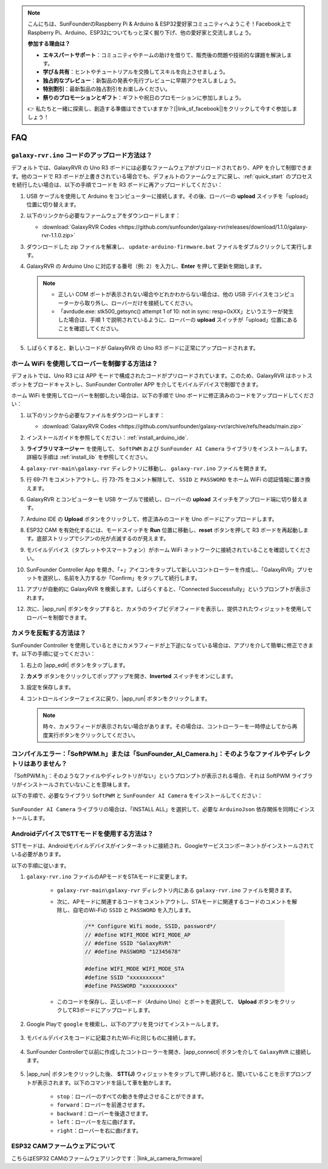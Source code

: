 .. note::

    こんにちは、SunFounderのRaspberry Pi & Arduino & ESP32愛好家コミュニティへようこそ！Facebook上でRaspberry Pi、Arduino、ESP32についてもっと深く掘り下げ、他の愛好家と交流しましょう。

    **参加する理由は？**

    - **エキスパートサポート**：コミュニティやチームの助けを借りて、販売後の問題や技術的な課題を解決します。
    - **学び＆共有**：ヒントやチュートリアルを交換してスキルを向上させましょう。
    - **独占的なプレビュー**：新製品の発表や先行プレビューに早期アクセスしましょう。
    - **特別割引**：最新製品の独占割引をお楽しみください。
    - **祭りのプロモーションとギフト**：ギフトや祝日のプロモーションに参加しましょう。

    👉 私たちと一緒に探索し、創造する準備はできていますか？[|link_sf_facebook|]をクリックして今すぐ参加しましょう！

FAQ
==============

.. _upload_galaxy_code:

``galaxy-rvr.ino`` コードのアップロード方法は？
-----------------------------------------------

デフォルトでは、GalaxyRVR の Uno R3 ボードには必要なファームウェアがプリロードされており、APP を介して制御できます。他のコードで R3 ボードが上書きされている場合でも、デフォルトのファームウェアに戻し、:ref:`quick_start` のプロセスを続行したい場合は、以下の手順でコードを R3 ボードに再アップロードしてください：

#. USB ケーブルを使用して Arduino をコンピューターに接続します。その後、ローバーの **upload** スイッチを「upload」位置に切り替えます。

   .. image:: img/camera_upload.png
        :width: 400
        :align: center

#. 以下のリンクから必要なファームウェアをダウンロードします：
        
   * :download:`GalaxyRVR Codes <https://github.com/sunfounder/galaxy-rvr/releases/download/1.1.0/galaxy-rvr-1.1.0.zip>`

#. ダウンロードした zip ファイルを解凍し、 ``update-arduino-firmware.bat`` ファイルをダブルクリックして実行します。

   .. image:: img/faq_firmware_file.png

#. GalaxyRVR の Arduino Uno に対応する番号（例: ``2``）を入力し、**Enter** を押して更新を開始します。

   .. note::

     * 正しい COM ポートが表示されない場合やどれかわからない場合は、他の USB デバイスをコンピューターから取り外し、ローバーだけを接続してください。
     * 「avrdude.exe: stk500_getsync() attempt 1 of 10: not in sync: resp=0xXX」というエラーが発生した場合は、手順 1 で説明されているように、ローバーの **upload** スイッチが「upload」位置にあることを確認してください。

   .. image:: img/faq_firmware_port.png

#. しばらくすると、新しいコードが GalaxyRVR の Uno R3 ボードに正常にアップロードされます。

   .. image:: img/faq_firmware_finish.png

.. _ap_to_sta:

ホーム WiFi を使用してローバーを制御する方法は？
-------------------------------------------------
デフォルトでは、Uno R3 には APP モードで構成されたコードがプリロードされています。このため、GalaxyRVR はホットスポットをブロードキャストし、SunFounder Controller APP を介してモバイルデバイスで制御できます。

ホーム WiFi を使用してローバーを制御したい場合は、以下の手順で Uno ボードに修正済みのコードをアップロードしてください：

#. 以下のリンクから必要なファイルをダウンロードします：

   * :download:`GalaxyRVR Codes <https://github.com/sunfounder/galaxy-rvr/archive/refs/heads/main.zip>`

#. インストールガイドを参照してください：:ref:`install_arduino_ide`.

#. **ライブラリマネージャー** を使用して、 ``SoftPWM`` および ``SunFounder AI Camera`` ライブラリをインストールします。詳細な手順は :ref:`install_lib` を参照してください。

#. ``galaxy-rvr-main\galaxy-rvr`` ディレクトリに移動し、 ``galaxy-rvr.ino`` ファイルを開きます。

   .. image:: img/faq_galaxy_code.png

#. 行 69-71 をコメントアウトし、行 73-75 をコメント解除して、 ``SSID`` と ``PASSWORD`` をホーム WiFi の認証情報に置き換えます。

   .. image:: img/ap_sta.png
      :align: center

#. GalaxyRVR とコンピューターを USB ケーブルで接続し、ローバーの **upload** スイッチをアップロード端に切り替えます。

   .. image:: img/camera_upload.png
        :width: 400
        :align: center

#. Arduino IDE の **Upload** ボタンをクリックして、修正済みのコードを Uno ボードにアップロードします。

   .. image:: img/faq_galaxy_upload.png

#. ESP32 CAM を有効化するには、モードスイッチを **Run** 位置に移動し、**reset** ボタンを押して R3 ボードを再起動します。底部ストリップでシアンの光が点滅するのが見えます。

   .. raw:: html
   
       <video width="600" loop autoplay muted>
           <source src="_static/video/play_reset.mp4" type="video/mp4">
           Your browser does not support the video tag.
       </video>

#. モバイルデバイス（タブレットやスマートフォン）がホーム WiFi ネットワークに接続されていることを確認してください。

   .. image:: img/faq_connect_wifi.jpg
        :width: 400
        :align: center

#. SunFounder Controller App を開き、「+」アイコンをタップして新しいコントローラーを作成し、「GalaxyRVR」プリセットを選択し、名前を入力するか「Confirm」をタップして続行します。

   .. image:: img/app/play_preset.jpg
        :width: 600

#. アプリが自動的に GalaxyRVR を検索します。しばらくすると、「Connected Successfully」というプロンプトが表示されます。

   .. image:: img/app/auto_connect.jpg
        :width: 600
    
#. 次に、|app_run| ボタンをタップすると、カメラのライブビデオフィードを表示し、提供されたウィジェットを使用してローバーを制御できます。

   .. image:: img/app/play_run_view.jpg
        :width: 600 

カメラを反転する方法は？
---------------------------

SunFounder Controller を使用しているときにカメラフィードが上下逆になっている場合は、アプリを介して簡単に修正できます。以下の手順に従ってください：

1. 右上の |app_edit| ボタンをタップします。

   .. image:: img/app/faq_edit.png  
        :width: 500 

2. **カメラ** ボタンをクリックしてポップアップを開き、**Inverted** スイッチをオンにします。

   .. image:: img/app/faq_inverted.png  
        :width: 500  

3. 設定を保存します。

   .. image:: img/app/faq_save.png  
        :width: 500 

4. コントロールインターフェイスに戻り、|app_run| ボタンをクリックします。

   .. note::  

        時々、カメラフィードが表示されない場合があります。その場合は、コントローラーを一時停止してから再度実行ボタンをクリックしてください。

   .. image:: img/app/faq_run.png  
        :width: 500 

.. _install_lib:

コンパイルエラー：「SoftPWM.h」または「SunFounder_AI_Camera.h」：そのようなファイルやディレクトリはありません？
-----------------------------------------------------------------------------------------------------------------

「SoftPWM.h」：そのようなファイルやディレクトリがない」というプロンプトが表示される場合、それは SoftPWM ライブラリがインストールされていないことを意味します。

以下の手順で、必要なライブラリ ``SoftPWM`` と ``SunFounder AI Camera`` をインストールしてください：

    .. raw:: html

        <video width="600" loop autoplay muted>
            <source src="_static/video/install_softpwm.mp4" type="video/mp4">
            Your browser does not support the video tag.
        </video>

``SunFounder AI Camera`` ライブラリの場合は、「INSTALL ALL」を選択して、必要な ``ArduinoJson`` 依存関係を同時にインストールします。

    .. image:: img/faq_install_ai_camera.png


.. _stt_android:

AndroidデバイスでSTTモードを使用する方法は？
------------------------------------------------------------------------

STTモードは、Androidモバイルデバイスがインターネットに接続され、Googleサービスコンポーネントがインストールされている必要があります。

以下の手順に従います。

#. ``galaxy-rvr.ino`` ファイルのAPモードをSTAモードに変更します。

    * ``galaxy-rvr-main\galaxy-rvr`` ディレクトリ内にある ``galaxy-rvr.ino`` ファイルを開きます。
    * 次に、APモードに関連するコードをコメントアウトし、STAモードに関連するコードのコメントを解除し、自宅のWi-Fiの ``SSID`` と ``PASSWORD`` を入力します。

        .. code-block:: arduino

            /** Configure Wifi mode, SSID, password*/
            // #define WIFI_MODE WIFI_MODE_AP
            // #define SSID "GalaxyRVR"
            // #define PASSWORD "12345678"

            #define WIFI_MODE WIFI_MODE_STA
            #define SSID "xxxxxxxxxx"
            #define PASSWORD "xxxxxxxxxx"

    * このコードを保存し、正しいボード（Arduino Uno）とポートを選択して、 **Upload** ボタンをクリックしてR3ボードにアップロードします。

#. Google Playで ``google`` を検索し、以下のアプリを見つけてインストールします。

    .. image:: img/google_voice.png

#. モバイルデバイスをコードに記載されたWi-Fiと同じものに接続します。

    .. image:: img/sta_wifi.png

#. SunFounder Controllerで以前に作成したコントローラーを開き、|app_connect| ボタンを介して ``GalaxyRVR`` に接続します。

    .. image:: img/app/camera_connect.png


#. |app_run| ボタンをクリックした後、 **STT(J)** ウィジェットをタップして押し続けると、聞いていることを示すプロンプトが表示されます。以下のコマンドを話して車を動かします。

    .. image:: img/app/play_speech.png

    * ``stop``：ローバーのすべての動きを停止させることができます。
    * ``forward``：ローバーを前進させます。
    * ``backward``：ローバーを後退させます。
    * ``left``：ローバーを左に曲げます。
    * ``right``：ローバーを右に曲げます。

ESP32 CAMファームウェアについて
---------------------------------------------------

こちらはESP32 CAMのファームウェアリンクです：|link_ai_camera_firmware|


.. ESP32 CAMに新しいファームウェアをフラッシュする方法
.. --------------------------------------------------------

.. カメラモジュールは通常工場出荷時にプリフラッシュされています。ただし、データの破損が発生した場合やファームウェアを更新する必要がある場合、Arduino IDEを使用して新しいファームウェアをフラッシュできます。以下がその方法です。

.. **1. プログラマーの準備**

.. #. まず、プログラマーを用意してください。

..     .. image:: img/esp32_cam_programmer.png
..         :width: 300
..         :align: center

.. #. ESP32-CAMモジュールをプログラマーに挿入し、次にプログラマーをコンピューターに接続します。

..     .. image:: img/esp32_cam_usb.jpg
..         :width: 300
..         :align: center

.. **2. ESP32ボードのインストール**

.. ESP32マイクロコントローラーをプログラムするには、Arduino IDEにESP32ボードパッケージをインストールする必要があります。以下の手順に従ってください。

.. #. **ファイル** に移動し、ドロップダウンメニューから **設定** を選択します。

..     .. image:: img/install_esp321.png
..         :width: 500
..         :align: center

.. #. **設定** ウィンドウで、 **追加のボードマネージャーのURL** フィールドを見つけます。これを有効にするためにクリックしてテキストボックスを有効にします。

..     .. image:: img/install_esp322.png
..         :width: 500
..         :align: center

.. #. 以下のURLを **追加のボードマネージャーのURL** フィールドに追加します: https://espressif.github.io/arduino-esp32/package_esp32_index.json。このURLはESP32ボードのパッケージインデックスファイルへのリンクです。変更を保存するために **OK** をクリックします。

..     .. image:: img/install_esp323.png
..         :width: 500
..         :align: center

.. #. **ボードマネージャー** ウィンドウで **ESP32** を検索します。インストールを開始するために **インストール** ボタンをクリックします。これによりESP32ボードパッケージがダウンロードおよびインストールされます。

..     .. image:: img/install_esp324.png
..         :align: center

.. **3. 必要なライブラリのインストール**

.. #. **ライブラリマネージャー** から ``WebSockets`` ライブラリをインストールします。

..     .. image:: img/esp32_cam_websockets.png
..         :width: 500
..         :align: center

.. #. 同じ手順で ``ArduinoJson`` ライブラリをインストールしてください。

..     .. image:: img/esp32_cam_arduinojson.png
..         :width: 500
..         :align: center

.. **4. ファームウェアのダウンロードとアップロード**

.. #. こちらからファームウェアファイルをダウンロードしてください。

..     * :download:`ai-camera-firmware <https://github.com/sunfounder/ai-camera-firmware/archive/refs/heads/main.zip>`

.. #. ダウンロードしたファームウェアファイルを解凍し、抽出されたフォルダの名前を ``ai-camera-firmware-main`` から ``ai-camera-firmware`` に変更します。

..     .. image:: img/esp32_cam_change_name.png
..         :align: center

.. #. Arduino IDEで ``ai-camera-firmware.ino`` ファイルを開きます。これにより関連するコードファイルも開かれます。

..     .. image:: img/esp32_cam_ino.png
..         :align: center

.. #. **ボード** -> **esp32** -> **ESP32 Dev Module** を選択します。

..     .. image:: img/esp32_cam_board.png
..         :width: 500
..         :align: center

.. #. 正しいポートを選択してください。

..     .. image:: img/esp32_cam_port.png
..         :width: 400
..         :align: center

.. #. **PSRAM** を有効にし、 **Partition Scheme** で **Huge APP** を選択してください。

..     .. image:: img/esp32_cam_psram.png
..         :width: 400
..         :align: center

.. #. 最後に、ファームウェアをESP32-CAMにアップロードします。

..     .. image:: img/esp32_cam_upload.png
..         :width: 500
..         :align: center

.. #. ファームウェアのアップロードが成功したら、詳細情報は以下のリンクで確認できます: https://github.com/sunfounder/ai-camera-firmware。
